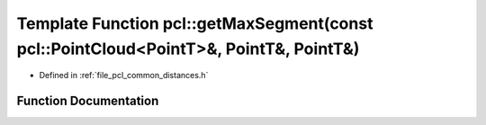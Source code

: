 .. _exhale_function_group__common_1ga30ceb9b4896578ed075a36ad3937ee26:

Template Function pcl::getMaxSegment(const pcl::PointCloud<PointT>&, PointT&, PointT&)
======================================================================================

- Defined in :ref:`file_pcl_common_distances.h`


Function Documentation
----------------------


.. doxygenfunction:: pcl::getMaxSegment(const pcl::PointCloud<PointT>&, PointT&, PointT&)
